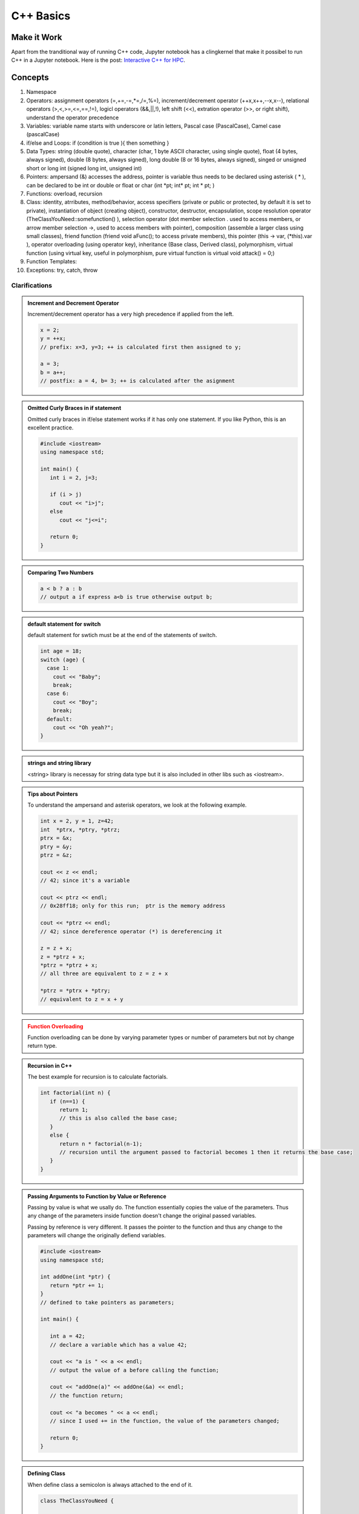 C++ Basics
===================



Make it Work
-------------------

Apart from the tranditional way of running C++ code, Jupyter notebook has a clingkernel that make it possibel to run C++ in a Jupyter notebook. Here is the post: `Interactive C++ for HPC <http://johntfoster.github.io/posts/interactive-c%2B%2B-for-hpc.html>`_.


Concepts
-----------------

1. Namespace

2. Operators: assignment operators (=,+=,-=,*=,/=,%=), increment/decrement operator (++x,x++,--x,x--), relational operators (>,<,>=,<=,==,!=), logicl operators (&&,||,!), left shift (<<), extration operator (>>, or right shift), understand the operator precedence
3. Variables: variable name starts with underscore or latin letters, Pascal case (PascalCase), Camel case (pascalCase)

4. if/else and Loops: if (condition is true ){ then something }

5. Data Types: string (double quote), character (char, 1 byte ASCII character, using single quote), float (4 bytes, always signed), double (8 bytes, always signed), long double (8 or 16 bytes, always signed), singed or unsigned short or long int (signed long int, unsigned int)

6. Pointers: ampersand (&) accesses the address, pointer is variable thus needs to be declared using asterisk ( * ), can be declared to be int or double or float or char (int \*pt; int\* pt; int * pt; )

7. Functions: overload, recursion

8. Class: identity, atrributes, method/behavior, access specifiers (private or public or protected, by default it is set to private), instantiation of object (creating object), constructor, destructor, encapsulation, scope resolution operator (TheClassYouNeed::somefunction() ), selection operator (dot member selection . used to access members, or arrow member selection ->, used to access members with pointer), composition (assemble a larger class using small classes), friend function (friend void aFunc(); to access private members), this pointer (this -> var, (*this).var ), operator overloading (using operator key), inheritance (Base class, Derived class), polymorphism, virtual function (using virtual key, useful in polymorphism, pure virtual function is virtual void attack() = 0;)

9. Function Templates:

10. Exceptions: try, catch, throw

Clarifications
~~~~~~~~~~~~~~~~~~~~~~~~


.. admonition:: Increment and Decrement Operator
   :class: note

   Increment/decrement operator has a very high precedence if applied from the left.

   .. code-block:: c++

      x = 2;
      y = ++x;
      // prefix: x=3, y=3; ++ is calculated first then assigned to y;

      a = 3;
      b = a++;
      // postfix: a = 4, b= 3; ++ is calculated after the asignment


.. admonition:: Omitted Curly Braces in if statement
   :class: note

   Omitted curly braces in if/else statement works if it has only one statement. If you like Python, this is an excellent practice.

   .. code-block:: c++

      #include <iostream>
      using namespace std;

      int main() {
         int i = 2, j=3;

         if (i > j)
            cout << "i>j";
         else
            cout << "j<=i";

         return 0;
      }


.. admonition:: Comparing Two Numbers
   :class: note

   .. code-block:: c++

      a < b ? a : b
      // output a if express a<b is true otherwise output b;




.. admonition:: default statement for switch
   :class: note


   default statement for swtich must be at the end of the statements of switch.


   .. code-block:: c++

      int age = 18;
      switch (age) {
        case 1:
          cout << "Baby";
          break;
        case 6:
          cout << "Boy";
          break;
        default:
          cout << "Oh yeah?";
      }


.. admonition:: strings and string library
   :class: note


   <string> library is necessay for string data type but it is also included in other libs such as <iostream>.

.. admonition:: Tips about Pointers
   :class: note

   To understand the ampersand and asterisk operators, we look at the following example.


   .. code-block:: c++

      int x = 2, y = 1, z=42;
      int  *ptrx, *ptry, *ptrz;
      ptrx = &x;
      ptry = &y;
      ptrz = &z;

      cout << z << endl;
      // 42; since it's a variable

      cout << ptrz << endl;
      // 0x28ff18; only for this run;  ptr is the memory address

      cout << *ptrz << endl;
      // 42; since dereference operator (*) is dereferencing it

      z = z + x;
      z = *ptrz + x;
      *ptrz = *ptrz + x;
      // all three are equivalent to z = z + x

      *ptrz = *ptrx + *ptry;
      // equivalent to z = x + y




.. admonition:: Function Overloading
   :class: warning

   Function overloading can be done by varying parameter types or number of parameters but not by change return type.


.. admonition:: Recursion in C++
   :class: note

   The best example for recursion is to calculate factorials.

   .. code-block:: c++

      int factorial(int n) {
         if (n==1) {
            return 1;
            // this is also called the base case;
         }
         else {
            return n * factorial(n-1);
            // recursion until the argument passed to factorial becomes 1 then it returns the base case;
         }
      }


.. admonition:: Passing Arguments to Function by Value or Reference
   :class: note

   Passing by value is what we usally do. The function essentially copies the value of the parameters. Thus any change of the parameters inside function doesn't change the original passed variables.

   Passing by reference is very different. It passes the pointer to the function and thus any change to the parameters will change the originally defiend variables.

   .. code-block:: c++

      #include <iostream>
      using namespace std;

      int addOne(int *ptr) {
         return *ptr += 1;
      }
      // defined to take pointers as parameters;

      int main() {

         int a = 42;
         // declare a variable which has a value 42;

         cout << "a is " << a << endl;
         // output the value of a before calling the function;

         cout << "addOne(a)" << addOne(&a) << endl;
         // the function return;

         cout << "a becomes " << a << endl;
         // since I used += in the function, the value of the parameters changed;

         return 0;
      }


.. admonition:: Defining Class
   :class: note

   When define class a semicolon is always attached to the end of it.

   .. code-block:: c++

      class TheClassYouNeed {

         //blablabla

      };
      // the semicolon


.. admonition:: Constructor in Class
   :class: note

   When we need to initialize some variables in the class, constructor is helpful.

   .. code-block:: c++

      #include <iostream>
      using namespace std;

      class TheClassYouNeed {

            public:
               TheClassYouNeed(int x) {
                  setWeight(x);
               }

               void setWeight(int x) {
                  weight = x;
               }

               int getWeight() {
                   return weight;
               }


            private:
               int weight;

      };

      int main() {

         TheClassYouNeed cs1(42);
         // constructor function will take the number 42 and pass it to weight;

         cout << cs1.getWeight << endl;
         // output the weight of object cs1;

         return 0;
      }



.. admonition:: Two Files to Write a New Class
   :class: note

   We usually write class seperately in different classes. In this case we need to create two files, TheClassYouNeed.h and TheClassYouNeed.cpp.

   In .h file we define the header.

   .. code-block:: c++

      #ifndef THECLASSYOUNEED_H // #ifndef = if not defined; prevents from defining twice;
      #define THECLASSYOUNEED_H // then we define this

      // the declarations of class

      #endif

   In .h file we declare everything while in .cpp we define the constructor/desctructor and functions/methods/behaviors.

   When creating object using the class in the main function, we need to

   .. code-block:: c++

      #include "TheClassYouNeed.h"


.. admonition:: Constants and Constant Objects
   :class: warning

   Constant variables have to be initialized on creation.

   Constant objects should also be initialized using constructor. So the class has to have a constructor in it even without any parameters. Constant objects can NOT call non-constant functions, thus the methods are defined to be constant functions.

   .. code-block:: c++

      /* in the header file of the class */

      // bla bla
      void yourFunctionHere() const;
      // bla bla

      /* in the source file of the class */

      // bla bla
      void TheClassYouNeed::yourFunctionHere() const {
         cout <<"Hello"<<endl;
      }
      // bla bla



.. admonition:: Initializaing Constant Variables in Class
   :class: note

   Have to use **member initializers** instead of the usual way.

   But friend function is **not** a member of the class.



.. admonition:: Passing Object to Function
   :class: note

   Need to pass the reference of the object to the function.

   .. code-block:: c++

      void yourFunction(TheClassYouNeed &anObject) {
      // bla bla
      }


.. admonition:: Derived Class Does Not Inherit All
   :class: note

   Constructors/destructors, overloaded operators and friend functions are not inherited from base class.

   Private members can not be accessed from derived class but **protected** members can be.


.. admonition:: Pure Virtual Functions in Polymorphism
   :class: warning

   When we use a pure virtual function in base class, the derived class must override it.

   Base class with pure virtual function can **NOT** be used to create objects. Thus these classes are called **abstract classes**.

   .. code-block:: c++

      virtual void attack() = 0;
      //this is a pure virtual function, which must be overrided;


Dynamic Memory
~~~~~~~~~~~~~~~~~~~~~~~~~

There are two basic concepts of memory in C++, the stack and the heap. Declared variables in all the functions used in a program use memory from stack while the heap is some pool of memory ready for dynamical allocation.

The stack memory is will be released when the function return at the last step. It is also FILO, aka first in last out.

To access the heap, we use the new operator.

.. code-block:: c++

   int *ptr = new int;
   // Allocate the memory for an integer on the heap; meanwhile returns the address for future use;
   // The memory can be accessed globally;
   // Needs to be freed later;
   // Can be resized using realloc();
   // can be deleted using delete ptr;

   cout << ptr << endl;
   // the address of the allocated memory

   *ptr = 42;
   // assign values to the memory

   cout << *ptr << endl;
   // 42; output the values at the memory

   delete ptr;
   // delete the value at the memory but the ptr is still there since it is stored in the stack memory;



.. admonition:: NULL
   :class: note

   Assign a ponter NULL when defining it is a good habbit.

   .. code-block:: c++

      int *ptr = NULL;

      cout << *ptr << endl;
      cout << ptr << endl;
      // none of them outputs anything

      ptr = new int[42];
      // allocate memory for an array of length 42;

      delete [] ptr;
      // delete the array that the pointer ptr is associated with;
      // [] means delete the array


   Functions should be declared in the file that calls the function if it's defined in another file. The declaration of function can be seperate from the definition of the function.

   .. code-block:: c++

      void goldHeart();
      // this is the declaration of the function; notice we have not defined it

      int main() {

         goldHeart();

         return 0;
      }

      void goldHeart() {
      // here is the definition of the function;
      }


Memory
---------------------

Referring to :ref:`data-structure`,

Allocate memory for two dimensional array

.. code-block:: c++

   double (*a)[3] = new double[5000][3];
